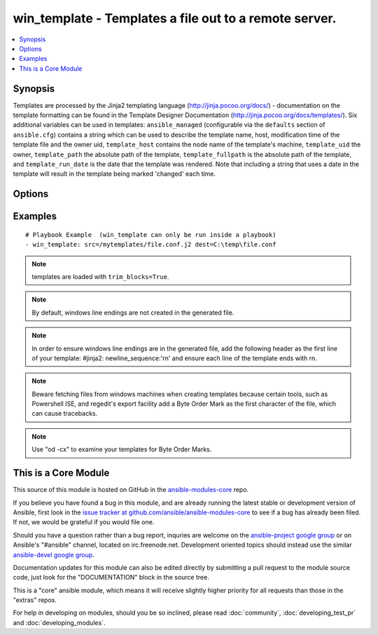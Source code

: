 .. _win_template:


win_template - Templates a file out to a remote server.
+++++++++++++++++++++++++++++++++++++++++++++++++++++++

.. contents::
   :local:
   :depth: 1



Synopsis
--------

.. versionadded:: 1.9.2

Templates are processed by the Jinja2 templating language (http://jinja.pocoo.org/docs/) - documentation on the template formatting can be found in the Template Designer Documentation (http://jinja.pocoo.org/docs/templates/).
Six additional variables can be used in templates: ``ansible_managed`` (configurable via the ``defaults`` section of ``ansible.cfg``) contains a string which can be used to describe the template name, host, modification time of the template file and the owner uid, ``template_host`` contains the node name of the template's machine, ``template_uid`` the owner, ``template_path`` the absolute path of the template, ``template_fullpath`` is the absolute path of the template, and ``template_run_date`` is the date that the template was rendered. Note that including a string that uses a date in the template will result in the template being marked 'changed' each time.

Options
-------

.. raw:: html

    <table border=1 cellpadding=4>
    <tr>
    <th class="head">parameter</th>
    <th class="head">required</th>
    <th class="head">default</th>
    <th class="head">choices</th>
    <th class="head">comments</th>
    </tr>
            <tr>
    <td>dest</td>
    <td>yes</td>
    <td></td>
        <td><ul></ul></td>
        <td>Location to render the template to on the remote machine.</td>
    </tr>
            <tr>
    <td>src</td>
    <td>yes</td>
    <td></td>
        <td><ul></ul></td>
        <td>Path of a Jinja2 formatted template on the local server. This can be a relative or absolute path.</td>
    </tr>
        </table>


Examples
--------

.. raw:: html

    <br/>


::

    # Playbook Example  (win_template can only be run inside a playbook)
    - win_template: src=/mytemplates/file.conf.j2 dest=C:\temp\file.conf
    
    

.. note:: templates are loaded with ``trim_blocks=True``.
.. note:: By default, windows line endings are not created in the generated file.
.. note:: In order to ensure windows line endings are in the generated file, add the following header as the first line of your template: #jinja2: newline_sequence:'\r\n' and ensure each line of the template ends with \r\n.
.. note:: Beware fetching files from windows machines when creating templates because certain tools, such as Powershell ISE,  and regedit's export facility add a Byte Order Mark as the first character of the file, which can cause tracebacks.
.. note:: Use "od -cx" to examine your templates for Byte Order Marks.


    
This is a Core Module
---------------------

This source of this module is hosted on GitHub in the `ansible-modules-core <http://github.com/ansible/ansible-modules-core>`_ repo.
  
If you believe you have found a bug in this module, and are already running the latest stable or development version of Ansible, first look in the `issue tracker at github.com/ansible/ansible-modules-core <http://github.com/ansible/ansible-modules-core>`_ to see if a bug has already been filed.  If not, we would be grateful if you would file one.

Should you have a question rather than a bug report, inquries are welcome on the `ansible-project google group <https://groups.google.com/forum/#!forum/ansible-project>`_ or on Ansible's "#ansible" channel, located on irc.freenode.net.   Development oriented topics should instead use the similar `ansible-devel google group <https://groups.google.com/forum/#!forum/ansible-devel>`_.

Documentation updates for this module can also be edited directly by submitting a pull request to the module source code, just look for the "DOCUMENTATION" block in the source tree.

This is a "core" ansible module, which means it will receive slightly higher priority for all requests than those in the "extras" repos.

    
For help in developing on modules, should you be so inclined, please read :doc:`community`, :doc:`developing_test_pr` and :doc:`developing_modules`.

